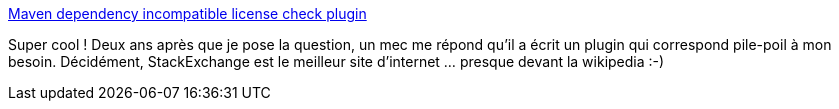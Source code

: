 :jbake-type: post
:jbake-status: published
:jbake-title: Maven dependency incompatible license check plugin
:jbake-tags: java,maven,license,question,check,_mois_juin,_année_2013
:jbake-date: 2013-06-28
:jbake-depth: ../
:jbake-uri: shaarli/1372412159000.adoc
:jbake-source: https://nicolas-delsaux.hd.free.fr/Shaarli?searchterm=http%3A%2F%2Fstackoverflow.com%2Fa%2F17335091%2F15619&searchtags=java+maven+license+question+check+_mois_juin+_ann%C3%A9e_2013
:jbake-style: shaarli

http://stackoverflow.com/a/17335091/15619[Maven dependency incompatible license check plugin]

Super cool ! Deux ans après que je pose la question, un mec me répond qu'il a écrit un plugin qui correspond pile-poil à mon besoin. Décidément, StackExchange est le meilleur site d'internet ... presque devant la wikipedia :-)
